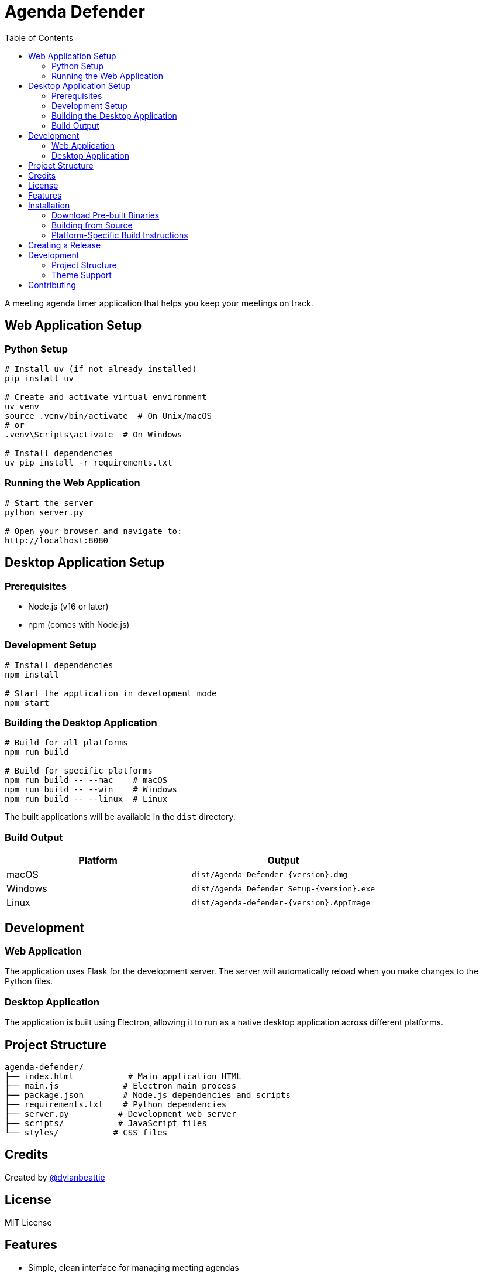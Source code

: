 = Agenda Defender
:toc: left
:icons: font
:source-highlighter: highlight.js

A meeting agenda timer application that helps you keep your meetings on track.

== Web Application Setup

=== Python Setup

[source,bash]
----
# Install uv (if not already installed)
pip install uv

# Create and activate virtual environment
uv venv
source .venv/bin/activate  # On Unix/macOS
# or
.venv\Scripts\activate  # On Windows

# Install dependencies
uv pip install -r requirements.txt
----

=== Running the Web Application

[source,bash]
----
# Start the server
python server.py

# Open your browser and navigate to:
http://localhost:8080
----

== Desktop Application Setup

=== Prerequisites

* Node.js (v16 or later)
* npm (comes with Node.js)

=== Development Setup

[source,bash]
----
# Install dependencies
npm install

# Start the application in development mode
npm start
----

=== Building the Desktop Application

[source,bash]
----
# Build for all platforms
npm run build

# Build for specific platforms
npm run build -- --mac    # macOS
npm run build -- --win    # Windows
npm run build -- --linux  # Linux
----

The built applications will be available in the `dist` directory.

=== Build Output

[cols="1,1"]
|===
|Platform |Output

|macOS
|`dist/Agenda Defender-{version}.dmg`

|Windows
|`dist/Agenda Defender Setup-{version}.exe`

|Linux
|`dist/agenda-defender-{version}.AppImage`
|===

== Development

=== Web Application
The application uses Flask for the development server. The server will automatically reload when you make changes to the Python files.

=== Desktop Application
The application is built using Electron, allowing it to run as a native desktop application across different platforms.

== Project Structure

[source]
----
agenda-defender/
├── index.html           # Main application HTML
├── main.js             # Electron main process
├── package.json        # Node.js dependencies and scripts
├── requirements.txt    # Python dependencies
├── server.py          # Development web server
├── scripts/           # JavaScript files
└── styles/           # CSS files
----

== Credits

Created by https://dylanbeattie.net/2019/12/02/better-meetings-with-agenda-defender.html[@dylanbeattie^]

== License

MIT License

== Features

* Simple, clean interface for managing meeting agendas
* Real-time countdown timer
* Light and dark theme support with system preference detection
* Cross-platform support (macOS, Windows, Linux)
* Native application experience

== Installation

=== Download Pre-built Binaries

Visit the https://github.com/dylanbeattie/agendadefender/releases[releases page] to download the latest version for your platform:

* *macOS*: Download `Agenda Defender.dmg` or `Agenda Defender.zip`
* *Windows*: Download `Agenda Defender Setup.exe`
* *Linux*: Download `Agenda Defender.AppImage`

=== Building from Source

==== Prerequisites

* Node.js 18 or later
* npm (comes with Node.js)
* Git

==== Development Setup

1. Clone the repository:
+
[source,bash]
----
git clone https://github.com/dylanbeattie/agendadefender.git
cd agendadefender
----

2. Install dependencies:
+
[source,bash]
----
npm install
----

3. Start the development server:
+
[source,bash]
----
npm start
----

==== Building the Application

To build the application for your current platform:

[source,bash]
----
npm run build
----

To clean the build directory:

[source,bash]
----
npm run clean
----

To perform a clean build:

[source,bash]
----
npm run rebuild
----

=== Platform-Specific Build Instructions

==== macOS

1. Ensure you have Xcode Command Line Tools installed:
+
[source,bash]
----
xcode-select --install
----

2. Generate the icon set:
+
[source,bash]
----
cd icon
chmod +x convert-icons.sh
./convert-icons.sh
----

3. Build the application:
+
[source,bash]
----
npm run build
----

The built application will be in `dist/mac`.

==== Windows

1. Build the application:
+
[source,bash]
----
npm run build
----

The installer will be in `dist/win-unpacked`.

==== Linux

1. Install required dependencies (Ubuntu/Debian):
+
[source,bash]
----
sudo apt-get install -y libxss-dev libgconf2-4
----

2. Build the application:
+
[source,bash]
----
npm run build
----

The AppImage will be in `dist/`.

== Creating a Release

1. Update the version number:
+
[source,bash]
----
npm version patch  # for bug fixes (1.0.0 -> 1.0.1)
# or
npm version minor  # for new features (1.0.0 -> 1.1.0)
# or
npm version major  # for breaking changes (1.0.0 -> 2.0.0)
----

2. The release process will automatically:
* Push changes to GitHub
* Create a new tag
* Trigger GitHub Actions to:
** Build the application for all platforms
** Create a GitHub release
** Upload the built binaries

== Development

=== Project Structure

[source]
----
.
├── icon/                   # Application icons
├── scripts/               # JavaScript files
├── styles/               # CSS styles
├── .github/              # GitHub Actions workflows
├── index.html           # Main HTML file
├── main.js             # Electron main process
└── package.json        # Project configuration
----

=== Theme Support

The application supports three theme modes:

* Light theme
* Dark theme
* System theme (automatically matches system preferences)

Theme can be toggled using the moon/sun icon (🌓) in the top-right corner.

== Contributing

1. Fork the repository
2. Create your feature branch (`git checkout -b feature/amazing-feature`)
3. Commit your changes (`git commit -m 'Add some amazing feature'`)
4. Push to the branch (`git push origin feature/amazing-feature`)
5. Open a Pull Request
